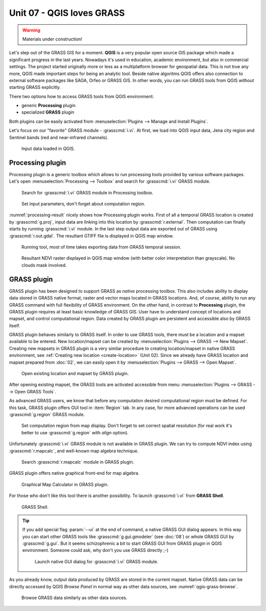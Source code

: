 Unit 07 - QGIS loves GRASS
==========================

.. warning:: Materials under construction!


Let's step out of the GRASS GIS for a moment. **QGIS** is a very
popular open source GIS package which made a significant progress in
the last years. Nowadays it's used in education, academic environment,
but also in commercial settings. The project started originally more
or less as a multiplatform browser for geospatial data. This is not
true any more, QGIS made important steps for being an analytic
tool. Beside native algoritms QGIS offers also connection to external
software packages like SAGA, Orfeo or GRASS GIS. In other words, you
can run GRASS tools from QGIS without starting GRASS explicitly.

There two options how to access GRASS tools from QGIS environment:

* generic **Processing** plugin
* specialized **GRASS** plugin

Both plugins can be easily activated from :menuselection:`Plugins -->
Manage and Install Plugins`.

Let's focus on our "favorite" GRASS module - :grasscmd:`i.vi`. At
first, we load into QGIS input data, Jena city region and Sentinel
bands (red and near-infrared channels).

.. figure:: ../images/units/07/qgis-input-data.png
   :class: large
           
   Input data loaded in QGIS.

Processing plugin
-----------------

Processing plugin is a generic toolbox which allows to run processing
tools provided by various software packages. Let's open
:menuselection:`Processing --> Toolbox` and search for
:grasscmd:`i.vi` GRASS module.

.. figure:: ../images/units/07/processing-i-vi.png
   :class: small
           
   Search for :grasscmd:`i.vi` GRASS module in Processing toolbox.
   
.. figure:: ../images/units/07/processing-i-vi-params.svg
   :class: middle
                    
   Set input parameters, don't forget about computation region.

:numref:`processing-result` nicely shows how Processing plugin
works. First of all a temporal GRASS location is created by
:grasscmd:`g.proj`, input data are linking into this location by
:grasscmd:`r.external`. Then computation can finally starts by running
:grasscmd:`i.vi` module. In the last step output data are exported out
of GRASS using :grasscmd:`r.out.gdal`. The resultant GTIFF file is
displayed in QGIS map window.

.. _processing-i-vi-running:

.. figure:: ../images/units/07/processing-i-vi-running.png
           
   Running tool, most of time takes exporting data from GRASS temporal
   session.
   
.. _processing-result:

.. figure:: ../images/units/07/processing-result.png
   :class: large
           
   Resultant NDVI raster displayed in QGIS map window (with better
   color interpretation than grayscale). No clouds mask involved.

GRASS plugin
------------

GRASS plugin has been designed to support GRASS as *native* processing
toolbox.  This also includes ability to display data stored in GRASS
native format, raster and vector maps located in GRASS locations. And,
of course, ability to run any GRASS command with full flexibility of
GRASS environment. On the other hand, in contrast to **Processing**
plugin, the GRASS plugin requires at least basic knowledge of GRASS
GIS. User have to understand concept of locations and mapset, and
control computational region. Data created by GRASS plugin are
persistent and accessible also by GRASS itself.

GRASS plugin behaves similarly to GRASS itself. In order to use GRASS
tools, there must be a location and a mapset available to be
entered. New location/mapset can be created by :menuselection:`Plugins
--> GRASS --> New Mapset`. Creating new mapsets in GRASS plugin is a
very similar procedure to creating location/mapset in native GRASS
environment, see :ref:`Creating new location <create-location>` (Unit
02). Since we already have GRASS location and mapset prepared from
:doc:`02`, we can easily open it by :menuselection:`Plugins --> GRASS
--> Open Mapset`.

.. figure:: ../images/units/07/grass-open-mapset.png
   :class: small
           
   Open existing location and mapset by GRASS plugin.

After opening existing mapset, the GRASS tools are activated 
accessible from menu :menuselection:`Plugins --> GRASS --> Open GRASS
Tools`.

As advanced GRASS users, we know that before any computation desired
computational region must be defined. For this task, GRASS plugin
offers GUI tool in :item:`Region` tab. In any case, for more advanced
operations can be used :grasscmd:`g.region` GRASS module.

.. figure:: ../images/units/07/grass-region.svg

   Set computation region from map display. Don't forget to set
   correct spatial resolution (for real work it's better to use
   :grasscmd:`g.region` with `align` option).
   
Unfortunately :grasscmd:`i.vi` GRASS module is not available in GRASS
plugin. We can try to compute NDVI index using :grasscmd:`r.mapcalc`,
and well-known map algebra technique.

.. figure:: ../images/units/07/grass-r-mapcalc.png
   
   Search :grasscmd:`r.mapcalc` module in GRASS plugin.

GRASS plugin offers native graphical front-end for map algebra.

.. figure:: ../images/units/07/grass-map-calc.png

   Graphical Map Calculator in GRASS plugin.

For those who don't like this tool there is another possibility. To
launch :grasscmd:`i.vi` from **GRASS Shell**.

.. figure:: ../images/units/07/grass-shell.png
   :class: small
        
   GRASS Shell.

.. tip:: If you add special flag :param:`--ui` at the end of command,
   a native GRASS GUI dialog appears. In this way you can start other
   GRASS tools like :grasscmd:`g.gui.gmodeler` (see :doc:`08`) or
   whole GRASS GUI by :grasscmd:`g.gui`. But it seems schizophrenic a
   bit to start GRASS GUI from GRASS plugin in QGIS
   environment. Someone could ask, why don't you use GRASS directly
   ;-)

   .. figure:: ../images/units/07/grass-i-vi-shell.svg
      :class: large
           
      Launch native GUI dialog for :grasscmd:`i.vi` GRASS module.

As you already know, output data produced by GRASS are stored in the
current mapset. Native GRASS data can be directly accessed by QGIS
*Browse Panel* in normal way as other data sources, see
:numref:`qgis-grass-browse`.

.. _qgis-grass-browse:

.. figure:: ../images/units/07/grass-data-browse.png
   :class: large
        
   Browse GRASS data similarly as other data sources.

